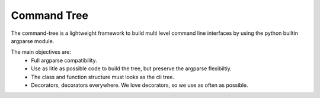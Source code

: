 
Command Tree
------------

The command-tree is a lightweight framework to build multi level command line interfaces by using the python builtin argparse module.

The main objectives are:
 - Full argparse compatibility.
 - Use as litle as possible code to build the tree, but preserve the argparse flexibiltiy.
 - The class and function structure must looks as the cli tree.
 - Decorators, decorators everywhere. We love decorators, so we use as often as possible.
